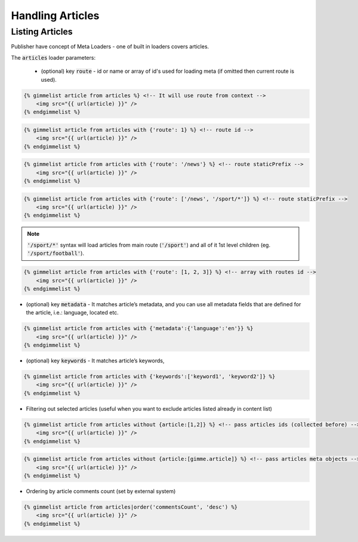 Handling Articles
=================

Listing Articles
----------------

Publisher have concept of Meta Loaders - one of built in loaders covers articles.

The :code:`articles` loader parameters:

 * (optional) key :code:`route` - id or name or array of id's used for loading meta (if omitted then current route is used).

.. code-block:: twig

    {% gimmelist article from articles %} <!-- It will use route from context -->
        <img src="{{ url(article) }}" />
    {% endgimmelist %}

.. code-block:: twig

    {% gimmelist article from articles with {'route': 1} %} <!-- route id -->
        <img src="{{ url(article) }}" />
    {% endgimmelist %}

.. code-block:: twig

    {% gimmelist article from articles with {'route': '/news'} %} <!-- route staticPrefix -->
        <img src="{{ url(article) }}" />
    {% endgimmelist %}

.. code-block:: twig

    {% gimmelist article from articles with {'route': ['/news', '/sport/*']} %} <!-- route staticPrefix -->
        <img src="{{ url(article) }}" />
    {% endgimmelist %}

.. note::

   :code:`'/sport/*'` syntax will load articles from main route (:code:`'/sport'`) and all of it 1st level children (eg. :code:`'/sport/football'`).

.. code-block:: twig

    {% gimmelist article from articles with {'route': [1, 2, 3]} %} <!-- array with routes id -->
        <img src="{{ url(article) }}" />
    {% endgimmelist %}


* (optional) key :code:`metadata` - It matches article’s metadata, and you can use all metadata fields that are defined for the article, i.e.: language, located etc.

.. code-block:: twig

    {% gimmelist article from articles with {'metadata':{'language':'en'}} %}
        <img src="{{ url(article) }}" />
    {% endgimmelist %}

* (optional) key :code:`keywords` - It matches article’s keywords,

.. code-block:: twig

    {% gimmelist article from articles with {'keywords':['keyword1', 'keyword2']} %}
        <img src="{{ url(article) }}" />
    {% endgimmelist %}


* Filtering out selected articles (useful when you want to exclude articles listed already in content list)

.. code-block:: twig

    {% gimmelist article from articles without {article:[1,2]} %} <!-- pass articles ids (collected before) -->
        <img src="{{ url(article) }}" />
    {% endgimmelist %}

.. code-block:: twig

    {% gimmelist article from articles without {article:[gimme.article]} %} <!-- pass articles meta objects -->
        <img src="{{ url(article) }}" />
    {% endgimmelist %}

* Ordering by article comments count (set by external system)

.. code-block:: twig

    {% gimmelist article from articles|order('commentsCount', 'desc') %}
        <img src="{{ url(article) }}" />
    {% endgimmelist %}
